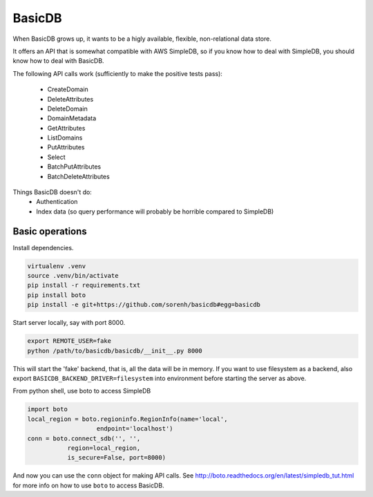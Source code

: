 #######
BasicDB
#######

When BasicDB grows up, it wants to be a higly available, flexible,
non-relational data store.

It offers an API that is somewhat compatible with AWS SimpleDB, so if you know
how to deal with SimpleDB, you should know how to deal with BasicDB.

The following API calls work (sufficiently to make the positive tests pass):

 * CreateDomain
 * DeleteAttributes
 * DeleteDomain
 * DomainMetadata
 * GetAttributes
 * ListDomains
 * PutAttributes
 * Select
 * BatchPutAttributes
 * BatchDeleteAttributes

Things BasicDB doesn't do:
 * Authentication
 * Index data (so query performance will probably be horrible compared to SimpleDB)


Basic operations
----------------

Install dependencies.

.. code-block:: sh

    virtualenv .venv
    source .venv/bin/activate
    pip install -r requirements.txt
    pip install boto
    pip install -e git+https://github.com/sorenh/basicdb#egg=basicdb

Start server locally, say with port 8000.

.. code-block:: sh

    export REMOTE_USER=fake
    python /path/to/basicdb/basicdb/__init__.py 8000

This will start the 'fake' backend, that is, all the data will be in memory. If you want to use filesystem as a backend, also export ``BASICDB_BACKEND_DRIVER=filesystem`` into environment before starting the server as above.

From python shell, use boto to access SimpleDB

.. code-block:: python

    import boto
    local_region = boto.regioninfo.RegionInfo(name='local',
                       endpoint='localhost')
    conn = boto.connect_sdb('', '',
               region=local_region,
               is_secure=False, port=8000)

And now you can use the ``conn`` object for making API calls. See http://boto.readthedocs.org/en/latest/simpledb_tut.html for more info on how to use ``boto`` to access BasicDB.
